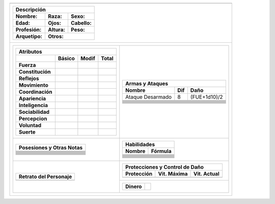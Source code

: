 
+---------------------------------------------------------------------------------------------------------------------------+
| .. image:: img/logo_lr_bw.svg                                                                                             |
|    :align: center                                                                                                         |
|    :scale: 25 %                                                                                                           |
+---------------------------------------------------------------------------------------------------------------------------+
| +-----------------------------------------------------------------------------------------------------------------------+ |
| | **Descripción**                                                                                                       | |
| +==========================================+========================================+===================================+ | 
| | **Nombre:**                              | **Raza:**                              | **Sexo:**                         | |
| +------------------------------------------+----------------------------------------+-----------------------------------+ |
| | **Edad:**                                | **Ojos:**                              | **Cabello:**                      | |
| +------------------------------------------+----------------------------------------+-----------------------------------+ |
| | **Profesión:**                           | **Altura:**                            | **Peso:**                         | |
| +------------------------------------------+----------------------------------------+-----------------------------------+ |
| | **Arquetipo:**                           | **Otros:**                                                                 | |
| +------------------------------------------+----------------------------------------------------------------------------+ |
+---------------------------------------------------------------------------------------------------------------------------+
| +-----------------------------------------------------------+-----------------------------------------------------------+ |
| | +-------------------------------------------------------+ | +-------------------------------------------------------+ | |
| | | **Atributos**                                         | | | **Armas y Ataques**                                   | | |
| | +------------------+------------+-----------+-----------+ | +---------------------+---------+-----------------------+ | |
| | |                  | **Básico** | **Modif** | **Total** | | | **Nombre**          | **Dif** | **Daño**              | | |
| | +==================+============+===========+===========+ | +=====================+=========+=======================+ | |
| | | **Fuerza**       |            |           |           | | | Ataque Desarmado    | 8       | (FUE+1d10)/2          | | |
| | +------------------+------------+-----------+-----------+ | +---------------------+---------+-----------------------+ | |
| | | **Constitución** |            |           |           | | |                     |         |                       | | |
| | +------------------+------------+-----------+-----------+ | +---------------------+---------+-----------------------+ | |
| | | **Reflejos**     |            |           |           | | |                     |         |                       | | |
| | +------------------+------------+-----------+-----------+ | +---------------------+---------+-----------------------+ | |
| | | **Movimiento**   |            |           |           | | |                     |         |                       | | |
| | +------------------+------------+-----------+-----------+ | +---------------------+---------+-----------------------+ | |
| | | **Coordinación** |            |           |           | | |                     |         |                       | | |
| | +------------------+------------+-----------+-----------+ | +---------------------+---------+-----------------------+ | |
| | | **Apariencia**   |            |           |           | | |                     |         |                       | | |
| | +------------------+------------+-----------+-----------+ | +---------------------+---------+-----------------------+ | |
| | | **Inteligencia** |            |           |           | | |                     |         |                       | | |
| | +------------------+------------+-----------+-----------+ | +---------------------+---------+-----------------------+ | |
| | | **Sociabilidad** |            |           |           | | |                     |         |                       | | |
| | +------------------+------------+-----------+-----------+ | +---------------------+---------+-----------------------+ | |
| | | **Percepcion**   |            |           |           | | |                     |         |                       | | |
| | +------------------+------------+-----------+-----------+ | +---------------------+---------+-----------------------+ | |
| | | **Voluntad**     |            |           |           | | |                     |         |                       | | |
| | +------------------+------------+-----------+-----------+ | +---------------------+---------+-----------------------+ | |
| | | **Suerte**       |            |           |           | | |                     |         |                       | | |
| | +------------------+------------+-----------+-----------+ | +---------------------+---------+-----------------------+ | |
| +-----------------------------------------------------------+-----------------------------------------------------------+ |
| | +-------------------------------------------------------+ | +-------------------------------------------------------+ | |
| | | **Posesiones y Otras Notas**                          | | | **Habilidades**                                       | | |
| | +=======================================================+ | +---------------------------+---------------------------+ | |
| | |                                                       | | | **Nombre**                | **Fórmula**               | | |
| | +-------------------------------------------------------+ | +===========================+===========================+ | |
| | |                                                       | | |                           |                           | | |
| | +-------------------------------------------------------+ | +---------------------------+---------------------------+ | |
| | |                                                       | | |                           |                           | | |
| | +-------------------------------------------------------+ | +---------------------------+---------------------------+ | |
| | |                                                       | | |                           |                           | | |
| | +-------------------------------------------------------+ | +---------------------------+---------------------------+ | |
| | |                                                       | | |                           |                           | | |
| | +-------------------------------------------------------+ | +---------------------------+---------------------------+ | |
| | |                                                       | | |                           |                           | | |
| | +-------------------------------------------------------+ | +---------------------------+---------------------------+ | |
| | |                                                       | | |                           |                           | | |
| | +-------------------------------------------------------+ | +---------------------------+---------------------------+ | |
| | |                                                       | | |                           |                           | | |
| | +-------------------------------------------------------+ | +---------------------------+---------------------------+ | |
| | |                                                       | | |                           |                           | | |
| | +-------------------------------------------------------+ | +---------------------------+---------------------------+ | |
| | |                                                       | | |                           |                           | | |
| | +-------------------------------------------------------+ | +---------------------------+---------------------------+ | |
| | |                                                       | | |                           |                           | | |
| | +-------------------------------------------------------+ | +---------------------------+---------------------------+ | |
| | |                                                       | | |                           |                           | | |
| | +-------------------------------------------------------+ | +---------------------------+---------------------------+ | |
| +-----------------------------------------------------------+-----------------------------------------------------------+ |
| | +-------------------------------------------------------+ | +-------------------------------------------------------+ | |
| | | **Retrato del Personaje**                             | | | **Protecciones y Control de Daño**                    | | |
| | +=======================================================+ | +-----------------+-------------------+-----------------+ | |
| | |                                                       | | | **Protección**  | **Vit. Máxima**   | **Vit. Actual** | | |
| | |                                                       | | +=================+===================+=================+ | |
| | |                                                       | | |                 |                   |                 | | |
| | |                                                       | | |                 |                   |                 | | |
| | |                                                       | | |                 |                   |                 | | |
| | |                                                       | | |                 |                   |                 | | |
| | |                                                       | | +-----------------+-------------------+-----------------+ | |
| | |                                                       | +-----------------------------------------------------------+ |
| | |                                                       | | +-----------------+-------------------------------------+ | |
| | |                                                       | | | **Dinero**      |                                     | | |
| | +-------------------------------------------------------+ | +-----------------+-------------------------------------+ | |
| +-----------------------------------------------------------+-----------------------------------------------------------+ |
+---------------------------------------------------------------------------------------------------------------------------+




